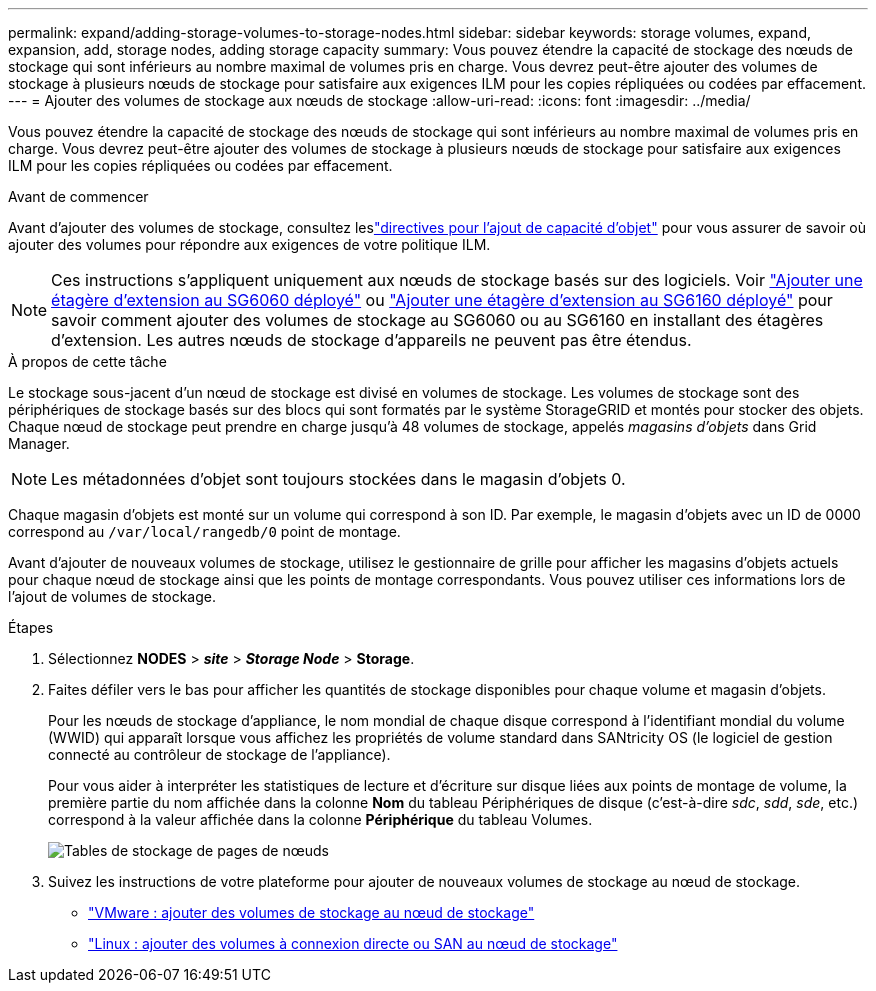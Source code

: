 ---
permalink: expand/adding-storage-volumes-to-storage-nodes.html 
sidebar: sidebar 
keywords: storage volumes, expand, expansion, add, storage nodes, adding storage capacity 
summary: Vous pouvez étendre la capacité de stockage des nœuds de stockage qui sont inférieurs au nombre maximal de volumes pris en charge. Vous devrez peut-être ajouter des volumes de stockage à plusieurs nœuds de stockage pour satisfaire aux exigences ILM pour les copies répliquées ou codées par effacement. 
---
= Ajouter des volumes de stockage aux nœuds de stockage
:allow-uri-read: 
:icons: font
:imagesdir: ../media/


[role="lead"]
Vous pouvez étendre la capacité de stockage des nœuds de stockage qui sont inférieurs au nombre maximal de volumes pris en charge. Vous devrez peut-être ajouter des volumes de stockage à plusieurs nœuds de stockage pour satisfaire aux exigences ILM pour les copies répliquées ou codées par effacement.

.Avant de commencer
Avant d'ajouter des volumes de stockage, consultez leslink:guidelines-for-adding-object-capacity.html["directives pour l'ajout de capacité d'objet"] pour vous assurer de savoir où ajouter des volumes pour répondre aux exigences de votre politique ILM.


NOTE: Ces instructions s'appliquent uniquement aux nœuds de stockage basés sur des logiciels.  Voir https://docs.netapp.com/us-en/storagegrid-appliances/sg6000/adding-expansion-shelf-to-deployed-sg6060.html["Ajouter une étagère d'extension au SG6060 déployé"^] ou https://docs.netapp.com/us-en/storagegrid-appliances/sg6100/adding-expansion-shelf-to-deployed-sg6160.html["Ajouter une étagère d'extension au SG6160 déployé"^] pour savoir comment ajouter des volumes de stockage au SG6060 ou au SG6160 en installant des étagères d'extension.  Les autres nœuds de stockage d'appareils ne peuvent pas être étendus.

.À propos de cette tâche
Le stockage sous-jacent d’un nœud de stockage est divisé en volumes de stockage.  Les volumes de stockage sont des périphériques de stockage basés sur des blocs qui sont formatés par le système StorageGRID et montés pour stocker des objets.  Chaque nœud de stockage peut prendre en charge jusqu'à 48 volumes de stockage, appelés _magasins d'objets_ dans Grid Manager.


NOTE: Les métadonnées d’objet sont toujours stockées dans le magasin d’objets 0.

Chaque magasin d’objets est monté sur un volume qui correspond à son ID.  Par exemple, le magasin d'objets avec un ID de 0000 correspond au `/var/local/rangedb/0` point de montage.

Avant d'ajouter de nouveaux volumes de stockage, utilisez le gestionnaire de grille pour afficher les magasins d'objets actuels pour chaque nœud de stockage ainsi que les points de montage correspondants.  Vous pouvez utiliser ces informations lors de l’ajout de volumes de stockage.

.Étapes
. Sélectionnez *NODES* > *_site_* > *_Storage Node_* > *Storage*.
. Faites défiler vers le bas pour afficher les quantités de stockage disponibles pour chaque volume et magasin d’objets.
+
Pour les nœuds de stockage d'appliance, le nom mondial de chaque disque correspond à l'identifiant mondial du volume (WWID) qui apparaît lorsque vous affichez les propriétés de volume standard dans SANtricity OS (le logiciel de gestion connecté au contrôleur de stockage de l'appliance).

+
Pour vous aider à interpréter les statistiques de lecture et d'écriture sur disque liées aux points de montage de volume, la première partie du nom affichée dans la colonne *Nom* du tableau Périphériques de disque (c'est-à-dire _sdc_, _sdd_, _sde_, etc.) correspond à la valeur affichée dans la colonne *Périphérique* du tableau Volumes.

+
image::../media/nodes_page_storage_tables_vol_expansion.png[Tables de stockage de pages de nœuds]

. Suivez les instructions de votre plateforme pour ajouter de nouveaux volumes de stockage au nœud de stockage.
+
** link:vmware-adding-storage-volumes-to-storage-node.html["VMware : ajouter des volumes de stockage au nœud de stockage"]
** link:linux-adding-direct-attached-or-san-volumes-to-storage-node.html["Linux : ajouter des volumes à connexion directe ou SAN au nœud de stockage"]



